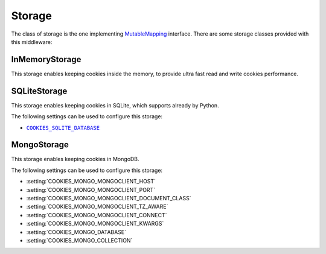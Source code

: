 .. _topics-storage:

=======
Storage
=======

The class of storage is the one implementing MutableMapping_ interface. There
are some storage classes provided with this middleware:

.. _MutableMapping: https://docs.python.org/3/library/collections.abc.html#collections.abc.MutableMapping

.. _storage-inmemory:

InMemoryStorage
---------------

.. module:: scrapy_cookies.storage.in_memory
   :synopsis: In Memory Storage

.. class:: InMemoryStorage

   This storage enables keeping cookies inside the memory, to provide ultra fast
   read and write cookies performance.

.. _storage-sqlite:

SQLiteStorage
-------------

.. module:: scrapy_cookies.storage.sqlite
   :synopsis: SQLite Storage

.. class:: SQLiteStorage

   This storage enables keeping cookies in SQLite, which supports already by
   Python.

The following settings can be used to configure this storage:

* |COOKIES_SQLITE_DATABASE|_

.. |COOKIES_SQLITE_DATABASE| replace:: ``COOKIES_SQLITE_DATABASE``
.. _COOKIES_SQLITE_DATABASE: https://docs.python.org/3/library/sqlite3.html#sqlite3.connect

.. _storage-mongo:

MongoStorage
------------

.. module:: scrapy_cookies.storage.mongo
   :synopsis: Mongo Storage

.. class:: MongoStorage

   This storage enables keeping cookies in MongoDB.

The following settings can be used to configure this storage:

* :setting:`COOKIES_MONGO_MONGOCLIENT_HOST`
* :setting:`COOKIES_MONGO_MONGOCLIENT_PORT`
* :setting:`COOKIES_MONGO_MONGOCLIENT_DOCUMENT_CLASS`
* :setting:`COOKIES_MONGO_MONGOCLIENT_TZ_AWARE`
* :setting:`COOKIES_MONGO_MONGOCLIENT_CONNECT`
* :setting:`COOKIES_MONGO_MONGOCLIENT_KWARGS`
* :setting:`COOKIES_MONGO_DATABASE`
* :setting:`COOKIES_MONGO_COLLECTION`
